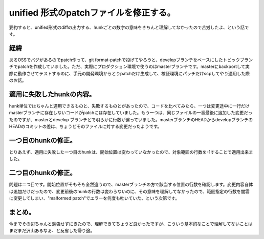 unified 形式のpatchファイルを修正する。
=======================================

要約すると、unified形式のdiffの出力する、hunkごとの数字の意味をきちんと理解してなかったので苦労したよ、という話です。




経緯
----


あるOSSでバグがあるのでpatch作って、git format-patchで投げてやろうと、developブランチをベースにしたトピックブランチでpatchを作成していました。ただ、実際にプロダクション環境で使うのはmasterブランチです。masterにbackportして実際に動作させてテストするのに、手元の開発環境からとりpatchだけ生成して、検証環境にパッチだけscpしてやり適用した際のお話。




適用に失敗したhunkの内容。
--------------------------


hunk単位ではちゃんと適用できるものと、失敗するものとがあったので、コードを比べてみたら、一つは変更途中に一行だけmasterブランチに存在しないコードがpatchには存在していました。もう一つは、同じファイルの一番最後に追加した変更だったのですが、masterとdevelop ブランチとで明らかに行数が違っていました。masterブランチのHEADからdevelopブランチのHEADのコミットの差は、ちょうどそのファイルに対する変更だったようです。




一つ目のhunkの修正。
--------------------


とりあえず、適用に失敗した一つ目のhunkは、開始位置は変わっていなかったので、対象範囲の行数を-1することで適用出来ました。




二つ目のhunkの修正。
--------------------


問題は二つ目です。開始位置がそもそも全然違うので、masterブランチの方で該当する位置の行数を確認します。変更内容自体は追加だけだったので、変更前後のhunkの行数は変わらないのに、その意味を理解してなかったので、範囲指定の行数を闇雲に変更してしまい、"malformed patch"でエラーを何度も吐いていた、という次第です。




まとめ。
--------


今までその辺ちゃんと勉強せずにきたので、理解できてちょうど良かったですが、こういう基本的なことで理解してないことはまだまだ沢山あるなぁ、と反省した帰り途。






.. author:: default
.. categories:: Unix/Linux
.. tags::
.. comments::
